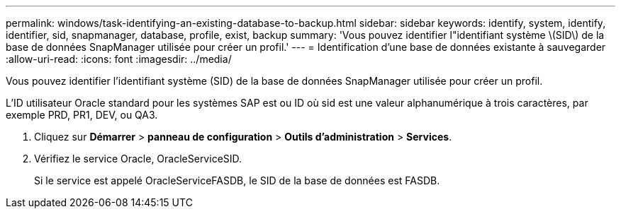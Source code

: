 ---
permalink: windows/task-identifying-an-existing-database-to-backup.html 
sidebar: sidebar 
keywords: identify, system, identify, identifier, sid, snapmanager, database, profile, exist, backup 
summary: 'Vous pouvez identifier l"identifiant système \(SID\) de la base de données SnapManager utilisée pour créer un profil.' 
---
= Identification d'une base de données existante à sauvegarder
:allow-uri-read: 
:icons: font
:imagesdir: ../media/


[role="lead"]
Vous pouvez identifier l'identifiant système (SID) de la base de données SnapManager utilisée pour créer un profil.

L'ID utilisateur Oracle standard pour les systèmes SAP est ou ID où sid est une valeur alphanumérique à trois caractères, par exemple PRD, PR1, DEV, ou QA3.

. Cliquez sur *Démarrer* > *panneau de configuration* > *Outils d'administration* > *Services*.
. Vérifiez le service Oracle, OracleServiceSID.
+
Si le service est appelé OracleServiceFASDB, le SID de la base de données est FASDB.


